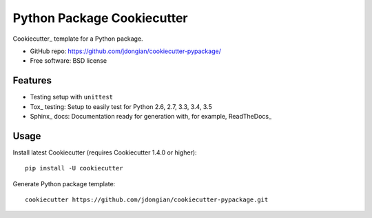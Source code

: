 ===========================
Python Package Cookiecutter 
===========================

Cookiecutter_ template for a Python package.

* GitHub repo: https://github.com/jdongian/cookiecutter-pypackage/
* Free software: BSD license

Features
--------

* Testing setup with ``unittest``
* Tox_ testing: Setup to easily test for Python 2.6, 2.7, 3.3, 3.4, 3.5
* Sphinx_ docs: Documentation ready for generation with, for example, ReadTheDocs_

Usage
-----

Install latest Cookiecutter (requires Cookiecutter 1.4.0 or higher)::

    pip install -U cookiecutter

Generate Python package template::

    cookiecutter https://github.com/jdongian/cookiecutter-pypackage.git
